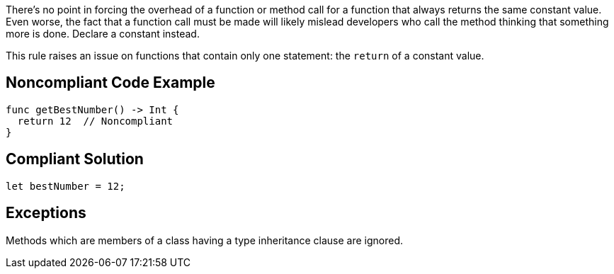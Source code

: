 There's no point in forcing the overhead of a function or method call for a function that always returns the same constant value. Even worse, the fact that a function call must be made will likely mislead developers who call the method thinking that something more is done. Declare a constant instead. 


This rule raises an issue on functions that contain only one  statement: the ``++return++`` of a constant value. 

== Noncompliant Code Example

----
func getBestNumber() -> Int {
  return 12  // Noncompliant
}
----

== Compliant Solution

----
let bestNumber = 12;
----

== Exceptions

Methods which are members of a class having a type inheritance clause are ignored.
